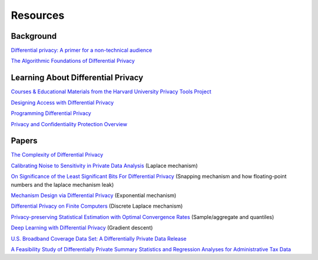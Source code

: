 Resources
=========

Background
----------

`Differential privacy: A primer for a non-technical audience <https://salil.seas.harvard.edu/publications/differential-privacy-primer-non-technical-audience>`_

`The Algorithmic Foundations of Differential Privacy <https://www.cis.upenn.edu/~aaroth/Papers/privacybook.pdf>`_

Learning About Differential Privacy
-----------------------------------

`Courses & Educational Materials from the Harvard University Privacy Tools Project <https://privacytools.seas.harvard.edu/courses-educational-materials>`_

`Designing Access with Differential Privacy <https://admindatahandbook.mit.edu/book/latest/diffpriv.html>`_

`Programming Differential Privacy <https://programming-dp.com/notebooks/cover.html>`_

`Privacy and Confidentiality Protection Overview <https://www2.census.gov/cac/nac/meetings/2019-05/garfinkel-privacy-confidentiality-protection.pdf>`_

Papers
------

`The Complexity of Differential Privacy <https://privacytools.seas.harvard.edu/files/privacytools/files/complexityprivacy_1.pdf>`_

`Calibrating Noise to Sensitivity in Private Data Analysis <https://people.csail.mit.edu/asmith/PS/sensitivity-tcc-final.pdf>`_ (Laplace mechanism)

`On Significance of the Least Significant Bits For Differential Privacy <https://www.microsoft.com/en-us/research/wp-content/uploads/2012/10/lsbs.pdf>`_ (Snapping mechanism and how floating-point numbers and the laplace mechanism leak)

`Mechanism Design via Differential Privacy <https://www.microsoft.com/en-us/research/wp-content/uploads/2016/02/mdviadp.pdf>`_ (Exponential mechanism)

`Differential Privacy on Finite Computers <https://arxiv.org/pdf/1709.05396.pdf>`_ (Discrete Laplace mechanism)

`Privacy-preserving Statistical Estimation with Optimal Convergence Rates <https://cs-people.bu.edu/ads22/pubs/2011/stoc194-smith.pdf>`_ (Sample/aggregate and quantiles)

`Deep Learning with Differential Privacy <https://arxiv.org/pdf/1607.00133.pdf>`_ (Gradient descent)

`U.S. Broadband Coverage Data Set: A Differentially Private Data Release <https://arxiv.org/pdf/2103.14035.pdf>`_

`A Feasibility Study of Differentially Private Summary Statistics and Regression Analyses for Administrative Tax Data <https://arxiv.org/pdf/2110.12055.pdf>`_ 